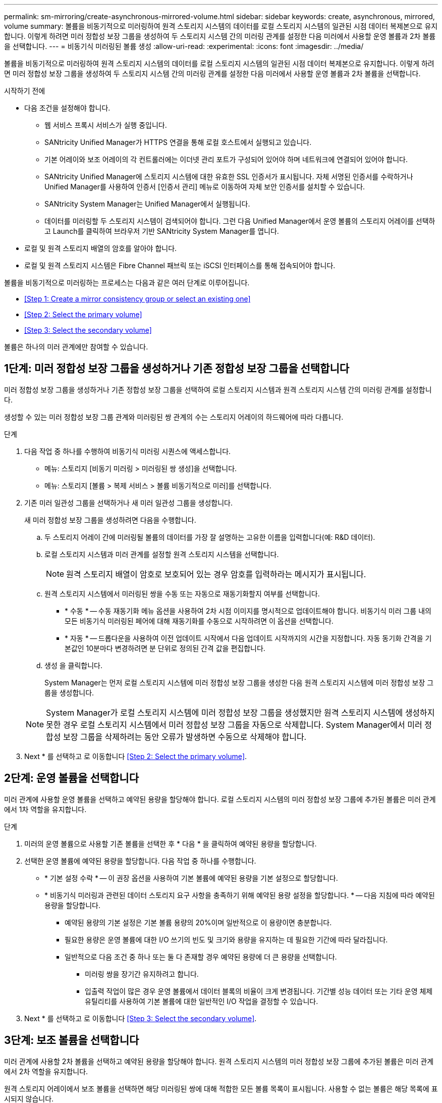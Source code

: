 ---
permalink: sm-mirroring/create-asynchronous-mirrored-volume.html 
sidebar: sidebar 
keywords: create, asynchronous, mirrored, volume 
summary: 볼륨을 비동기적으로 미러링하여 원격 스토리지 시스템의 데이터를 로컬 스토리지 시스템의 일관된 시점 데이터 복제본으로 유지합니다. 이렇게 하려면 미러 정합성 보장 그룹을 생성하여 두 스토리지 시스템 간의 미러링 관계를 설정한 다음 미러에서 사용할 운영 볼륨과 2차 볼륨을 선택합니다. 
---
= 비동기식 미러링된 볼륨 생성
:allow-uri-read: 
:experimental: 
:icons: font
:imagesdir: ../media/


[role="lead"]
볼륨을 비동기적으로 미러링하여 원격 스토리지 시스템의 데이터를 로컬 스토리지 시스템의 일관된 시점 데이터 복제본으로 유지합니다. 이렇게 하려면 미러 정합성 보장 그룹을 생성하여 두 스토리지 시스템 간의 미러링 관계를 설정한 다음 미러에서 사용할 운영 볼륨과 2차 볼륨을 선택합니다.

.시작하기 전에
* 다음 조건을 설정해야 합니다.
+
** 웹 서비스 프록시 서비스가 실행 중입니다.
** SANtricity Unified Manager가 HTTPS 연결을 통해 로컬 호스트에서 실행되고 있습니다.
** 기본 어레이와 보조 어레이의 각 컨트롤러에는 이더넷 관리 포트가 구성되어 있어야 하며 네트워크에 연결되어 있어야 합니다.
** SANtricity Unified Manager에 스토리지 시스템에 대한 유효한 SSL 인증서가 표시됩니다. 자체 서명된 인증서를 수락하거나 Unified Manager를 사용하여 인증서 [인증서 관리] 메뉴로 이동하여 자체 보안 인증서를 설치할 수 있습니다.
** SANtricity System Manager는 Unified Manager에서 실행됩니다.
** 데이터를 미러링할 두 스토리지 시스템이 검색되어야 합니다. 그런 다음 Unified Manager에서 운영 볼륨의 스토리지 어레이를 선택하고 Launch를 클릭하여 브라우저 기반 SANtricity System Manager를 엽니다.


* 로컬 및 원격 스토리지 배열의 암호를 알아야 합니다.
* 로컬 및 원격 스토리지 시스템은 Fibre Channel 패브릭 또는 iSCSI 인터페이스를 통해 접속되어야 합니다.


볼륨을 비동기적으로 미러링하는 프로세스는 다음과 같은 여러 단계로 이루어집니다.

* <<Step 1: Create a mirror consistency group or select an existing one>>
* <<Step 2: Select the primary volume>>
* <<Step 3: Select the secondary volume>>


볼륨은 하나의 미러 관계에만 참여할 수 있습니다.



== 1단계: 미러 정합성 보장 그룹을 생성하거나 기존 정합성 보장 그룹을 선택합니다

[role="lead"]
미러 정합성 보장 그룹을 생성하거나 기존 정합성 보장 그룹을 선택하여 로컬 스토리지 시스템과 원격 스토리지 시스템 간의 미러링 관계를 설정합니다.

생성할 수 있는 미러 정합성 보장 그룹 관계와 미러링된 쌍 관계의 수는 스토리지 어레이의 하드웨어에 따라 다릅니다.

.단계
. 다음 작업 중 하나를 수행하여 비동기식 미러링 시퀀스에 액세스합니다.
+
** 메뉴: 스토리지 [비동기 미러링 > 미러링된 쌍 생성]을 선택합니다.
** 메뉴: 스토리지 [볼륨 > 복제 서비스 > 볼륨 비동기적으로 미러]를 선택합니다.


. 기존 미러 일관성 그룹을 선택하거나 새 미러 일관성 그룹을 생성합니다.
+
새 미러 정합성 보장 그룹을 생성하려면 다음을 수행합니다.

+
.. 두 스토리지 어레이 간에 미러링될 볼륨의 데이터를 가장 잘 설명하는 고유한 이름을 입력합니다(예: R&D 데이터).
.. 로컬 스토리지 시스템과 미러 관계를 설정할 원격 스토리지 시스템을 선택합니다.
+
[NOTE]
====
원격 스토리지 배열이 암호로 보호되어 있는 경우 암호를 입력하라는 메시지가 표시됩니다.

====
.. 원격 스토리지 시스템에서 미러링된 쌍을 수동 또는 자동으로 재동기화할지 여부를 선택합니다.
+
*** * 수동 * -- 수동 재동기화 메뉴 옵션을 사용하여 2차 시점 이미지를 명시적으로 업데이트해야 합니다. 비동기식 미러 그룹 내의 모든 비동기식 미러링된 페어에 대해 재동기화를 수동으로 시작하려면 이 옵션을 선택합니다.
*** * 자동 * -- 드롭다운을 사용하여 이전 업데이트 시작에서 다음 업데이트 시작까지의 시간을 지정합니다. 자동 동기화 간격을 기본값인 10분마다 변경하려면 분 단위로 정의된 간격 값을 편집합니다.


.. 생성 을 클릭합니다.
+
System Manager는 먼저 로컬 스토리지 시스템에 미러 정합성 보장 그룹을 생성한 다음 원격 스토리지 시스템에 미러 정합성 보장 그룹을 생성합니다.

+
[NOTE]
====
System Manager가 로컬 스토리지 시스템에 미러 정합성 보장 그룹을 생성했지만 원격 스토리지 시스템에 생성하지 못한 경우 로컬 스토리지 시스템에서 미러 정합성 보장 그룹을 자동으로 삭제합니다. System Manager에서 미러 정합성 보장 그룹을 삭제하려는 동안 오류가 발생하면 수동으로 삭제해야 합니다.

====


. Next * 를 선택하고 로 이동합니다 <<Step 2: Select the primary volume>>.




== 2단계: 운영 볼륨을 선택합니다

[role="lead"]
미러 관계에 사용할 운영 볼륨을 선택하고 예약된 용량을 할당해야 합니다. 로컬 스토리지 시스템의 미러 정합성 보장 그룹에 추가된 볼륨은 미러 관계에서 1차 역할을 유지합니다.

.단계
. 미러의 운영 볼륨으로 사용할 기존 볼륨을 선택한 후 * 다음 * 을 클릭하여 예약된 용량을 할당합니다.
. 선택한 운영 볼륨에 예약된 용량을 할당합니다. 다음 작업 중 하나를 수행합니다.
+
** * 기본 설정 수락 * -- 이 권장 옵션을 사용하여 기본 볼륨에 예약된 용량을 기본 설정으로 할당합니다.
** * 비동기식 미러링과 관련된 데이터 스토리지 요구 사항을 충족하기 위해 예약된 용량 설정을 할당합니다. * -- 다음 지침에 따라 예약된 용량을 할당합니다.
+
*** 예약된 용량의 기본 설정은 기본 볼륨 용량의 20%이며 일반적으로 이 용량이면 충분합니다.
*** 필요한 용량은 운영 볼륨에 대한 I/O 쓰기의 빈도 및 크기와 용량을 유지하는 데 필요한 기간에 따라 달라집니다.
*** 일반적으로 다음 조건 중 하나 또는 둘 다 존재할 경우 예약된 용량에 더 큰 용량을 선택합니다.
+
**** 미러링 쌍을 장기간 유지하려고 합니다.
**** 입출력 작업이 많은 경우 운영 볼륨에서 데이터 블록의 비율이 크게 변경됩니다. 기간별 성능 데이터 또는 기타 운영 체제 유틸리티를 사용하여 기본 볼륨에 대한 일반적인 I/O 작업을 결정할 수 있습니다.






. Next * 를 선택하고 로 이동합니다 <<Step 3: Select the secondary volume>>.




== 3단계: 보조 볼륨을 선택합니다

[role="lead"]
미러 관계에 사용할 2차 볼륨을 선택하고 예약된 용량을 할당해야 합니다. 원격 스토리지 시스템의 미러 정합성 보장 그룹에 추가된 볼륨은 미러 관계에서 2차 역할을 유지합니다.

원격 스토리지 어레이에서 보조 볼륨을 선택하면 해당 미러링된 쌍에 대해 적합한 모든 볼륨 목록이 표시됩니다. 사용할 수 없는 볼륨은 해당 목록에 표시되지 않습니다.

.단계
. 미러링된 쌍의 보조 볼륨으로 사용할 기존 볼륨을 선택한 후 * Next * 를 클릭하여 예약된 용량을 할당합니다.
. 선택한 보조 볼륨에 예약된 용량을 할당합니다. 다음 작업 중 하나를 수행합니다.
+
** * 기본 설정 수락 * -- 이 권장 옵션을 사용하여 보조 볼륨에 예약된 용량을 기본 설정으로 할당합니다.
** * 비동기식 미러링과 관련된 데이터 스토리지 요구 사항을 충족하기 위해 예약된 용량 설정을 할당합니다. * -- 다음 지침에 따라 예약된 용량을 할당합니다.
+
*** 예약된 용량의 기본 설정은 기본 볼륨 용량의 20%이며 일반적으로 이 용량이면 충분합니다.
*** 필요한 용량은 운영 볼륨에 대한 I/O 쓰기의 빈도 및 크기와 용량을 유지하는 데 필요한 기간에 따라 달라집니다.
*** 일반적으로 다음 조건 중 하나 또는 둘 다 존재할 경우 예약된 용량에 더 큰 용량을 선택합니다.
+
**** 미러링 쌍을 장기간 유지하려고 합니다.
**** 입출력 작업이 많은 경우 운영 볼륨에서 데이터 블록의 비율이 크게 변경됩니다. 기간별 성능 데이터 또는 기타 운영 체제 유틸리티를 사용하여 기본 볼륨에 대한 일반적인 I/O 작업을 결정할 수 있습니다.






. 비동기 미러링 시퀀스를 완료하려면 * Finish * 를 선택합니다.


System Manager는 다음 작업을 수행합니다.

* 로컬 스토리지와 원격 스토리지 시스템 간의 초기 동기화를 시작합니다.
* 미러링되는 볼륨이 씬 볼륨인 경우 초기 동기화 중에 프로비저닝된 블록(보고된 용량이 아닌 할당된 용량)만 보조 볼륨으로 전송됩니다. 이렇게 하면 초기 동기화를 완료하기 위해 전송해야 하는 데이터의 양이 줄어듭니다.
* 로컬 스토리지 시스템 및 원격 스토리지 시스템에서 미러링된 쌍에 대한 예약된 용량을 생성합니다.

